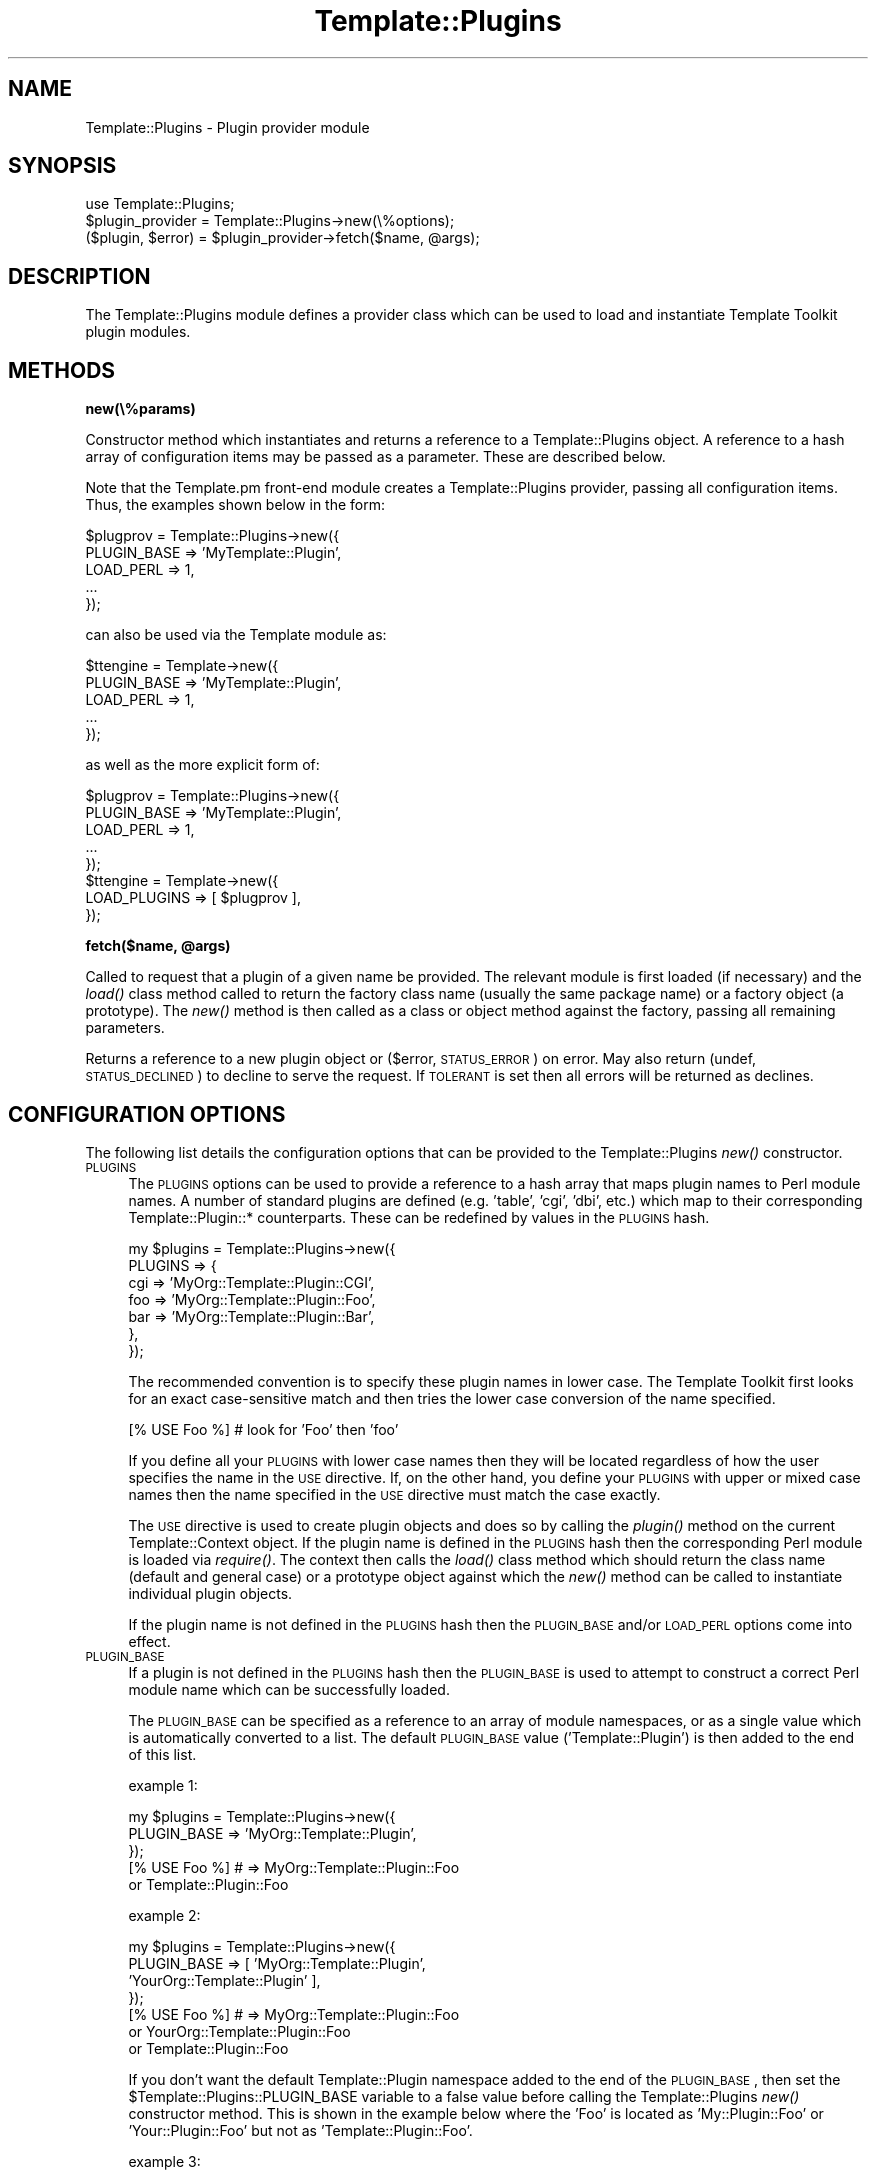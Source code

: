 .\" Automatically generated by Pod::Man 2.12 (Pod::Simple 3.05)
.\"
.\" Standard preamble:
.\" ========================================================================
.de Sh \" Subsection heading
.br
.if t .Sp
.ne 5
.PP
\fB\\$1\fR
.PP
..
.de Sp \" Vertical space (when we can't use .PP)
.if t .sp .5v
.if n .sp
..
.de Vb \" Begin verbatim text
.ft CW
.nf
.ne \\$1
..
.de Ve \" End verbatim text
.ft R
.fi
..
.\" Set up some character translations and predefined strings.  \*(-- will
.\" give an unbreakable dash, \*(PI will give pi, \*(L" will give a left
.\" double quote, and \*(R" will give a right double quote.  \*(C+ will
.\" give a nicer C++.  Capital omega is used to do unbreakable dashes and
.\" therefore won't be available.  \*(C` and \*(C' expand to `' in nroff,
.\" nothing in troff, for use with C<>.
.tr \(*W-
.ds C+ C\v'-.1v'\h'-1p'\s-2+\h'-1p'+\s0\v'.1v'\h'-1p'
.ie n \{\
.    ds -- \(*W-
.    ds PI pi
.    if (\n(.H=4u)&(1m=24u) .ds -- \(*W\h'-12u'\(*W\h'-12u'-\" diablo 10 pitch
.    if (\n(.H=4u)&(1m=20u) .ds -- \(*W\h'-12u'\(*W\h'-8u'-\"  diablo 12 pitch
.    ds L" ""
.    ds R" ""
.    ds C` ""
.    ds C' ""
'br\}
.el\{\
.    ds -- \|\(em\|
.    ds PI \(*p
.    ds L" ``
.    ds R" ''
'br\}
.\"
.\" If the F register is turned on, we'll generate index entries on stderr for
.\" titles (.TH), headers (.SH), subsections (.Sh), items (.Ip), and index
.\" entries marked with X<> in POD.  Of course, you'll have to process the
.\" output yourself in some meaningful fashion.
.if \nF \{\
.    de IX
.    tm Index:\\$1\t\\n%\t"\\$2"
..
.    nr % 0
.    rr F
.\}
.\"
.\" Accent mark definitions (@(#)ms.acc 1.5 88/02/08 SMI; from UCB 4.2).
.\" Fear.  Run.  Save yourself.  No user-serviceable parts.
.    \" fudge factors for nroff and troff
.if n \{\
.    ds #H 0
.    ds #V .8m
.    ds #F .3m
.    ds #[ \f1
.    ds #] \fP
.\}
.if t \{\
.    ds #H ((1u-(\\\\n(.fu%2u))*.13m)
.    ds #V .6m
.    ds #F 0
.    ds #[ \&
.    ds #] \&
.\}
.    \" simple accents for nroff and troff
.if n \{\
.    ds ' \&
.    ds ` \&
.    ds ^ \&
.    ds , \&
.    ds ~ ~
.    ds /
.\}
.if t \{\
.    ds ' \\k:\h'-(\\n(.wu*8/10-\*(#H)'\'\h"|\\n:u"
.    ds ` \\k:\h'-(\\n(.wu*8/10-\*(#H)'\`\h'|\\n:u'
.    ds ^ \\k:\h'-(\\n(.wu*10/11-\*(#H)'^\h'|\\n:u'
.    ds , \\k:\h'-(\\n(.wu*8/10)',\h'|\\n:u'
.    ds ~ \\k:\h'-(\\n(.wu-\*(#H-.1m)'~\h'|\\n:u'
.    ds / \\k:\h'-(\\n(.wu*8/10-\*(#H)'\z\(sl\h'|\\n:u'
.\}
.    \" troff and (daisy-wheel) nroff accents
.ds : \\k:\h'-(\\n(.wu*8/10-\*(#H+.1m+\*(#F)'\v'-\*(#V'\z.\h'.2m+\*(#F'.\h'|\\n:u'\v'\*(#V'
.ds 8 \h'\*(#H'\(*b\h'-\*(#H'
.ds o \\k:\h'-(\\n(.wu+\w'\(de'u-\*(#H)/2u'\v'-.3n'\*(#[\z\(de\v'.3n'\h'|\\n:u'\*(#]
.ds d- \h'\*(#H'\(pd\h'-\w'~'u'\v'-.25m'\f2\(hy\fP\v'.25m'\h'-\*(#H'
.ds D- D\\k:\h'-\w'D'u'\v'-.11m'\z\(hy\v'.11m'\h'|\\n:u'
.ds th \*(#[\v'.3m'\s+1I\s-1\v'-.3m'\h'-(\w'I'u*2/3)'\s-1o\s+1\*(#]
.ds Th \*(#[\s+2I\s-2\h'-\w'I'u*3/5'\v'-.3m'o\v'.3m'\*(#]
.ds ae a\h'-(\w'a'u*4/10)'e
.ds Ae A\h'-(\w'A'u*4/10)'E
.    \" corrections for vroff
.if v .ds ~ \\k:\h'-(\\n(.wu*9/10-\*(#H)'\s-2\u~\d\s+2\h'|\\n:u'
.if v .ds ^ \\k:\h'-(\\n(.wu*10/11-\*(#H)'\v'-.4m'^\v'.4m'\h'|\\n:u'
.    \" for low resolution devices (crt and lpr)
.if \n(.H>23 .if \n(.V>19 \
\{\
.    ds : e
.    ds 8 ss
.    ds o a
.    ds d- d\h'-1'\(ga
.    ds D- D\h'-1'\(hy
.    ds th \o'bp'
.    ds Th \o'LP'
.    ds ae ae
.    ds Ae AE
.\}
.rm #[ #] #H #V #F C
.\" ========================================================================
.\"
.IX Title "Template::Plugins 3"
.TH Template::Plugins 3 "2007-04-27" "perl v5.8.8" "User Contributed Perl Documentation"
.\" For nroff, turn off justification.  Always turn off hyphenation; it makes
.\" way too many mistakes in technical documents.
.if n .ad l
.nh
.SH "NAME"
Template::Plugins \- Plugin provider module
.SH "SYNOPSIS"
.IX Header "SYNOPSIS"
.Vb 1
\&    use Template::Plugins;
\&
\&    $plugin_provider = Template::Plugins\->new(\e%options);
\&
\&    ($plugin, $error) = $plugin_provider\->fetch($name, @args);
.Ve
.SH "DESCRIPTION"
.IX Header "DESCRIPTION"
The Template::Plugins module defines a provider class which can be used
to load and instantiate Template Toolkit plugin modules.
.SH "METHODS"
.IX Header "METHODS"
.Sh "new(\e%params)"
.IX Subsection "new(%params)"
Constructor method which instantiates and returns a reference to a
Template::Plugins object.  A reference to a hash array of configuration
items may be passed as a parameter.  These are described below.
.PP
Note that the Template.pm front-end module creates a Template::Plugins
provider, passing all configuration items.  Thus, the examples shown
below in the form:
.PP
.Vb 5
\&    $plugprov = Template::Plugins\->new({
\&        PLUGIN_BASE => 'MyTemplate::Plugin',
\&        LOAD_PERL   => 1,
\&        ...
\&    });
.Ve
.PP
can also be used via the Template module as:
.PP
.Vb 5
\&    $ttengine = Template\->new({
\&        PLUGIN_BASE => 'MyTemplate::Plugin',
\&        LOAD_PERL   => 1,
\&        ...
\&    });
.Ve
.PP
as well as the more explicit form of:
.PP
.Vb 5
\&    $plugprov = Template::Plugins\->new({
\&        PLUGIN_BASE => 'MyTemplate::Plugin',
\&        LOAD_PERL   => 1,
\&        ...
\&    });
\&
\&    $ttengine = Template\->new({
\&        LOAD_PLUGINS => [ $plugprov ],
\&    });
.Ve
.ie n .Sh "fetch($name, @args)"
.el .Sh "fetch($name, \f(CW@args\fP)"
.IX Subsection "fetch($name, @args)"
Called to request that a plugin of a given name be provided.  The relevant 
module is first loaded (if necessary) and the \fIload()\fR class method called 
to return the factory class name (usually the same package name) or a 
factory object (a prototype).  The \fInew()\fR method is then called as a 
class or object method against the factory, passing all remaining
parameters.
.PP
Returns a reference to a new plugin object or ($error, \s-1STATUS_ERROR\s0)
on error.  May also return (undef, \s-1STATUS_DECLINED\s0) to decline to
serve the request.  If \s-1TOLERANT\s0 is set then all errors will be
returned as declines.
.SH "CONFIGURATION OPTIONS"
.IX Header "CONFIGURATION OPTIONS"
The following list details the configuration options that can be provided
to the Template::Plugins \fInew()\fR constructor.
.IP "\s-1PLUGINS\s0" 4
.IX Item "PLUGINS"
The \s-1PLUGINS\s0 options can be used to provide a reference to a hash array
that maps plugin names to Perl module names.  A number of standard
plugins are defined (e.g. 'table', 'cgi', 'dbi', etc.) which map to
their corresponding Template::Plugin::* counterparts.  These can be
redefined by values in the \s-1PLUGINS\s0 hash.
.Sp
.Vb 7
\&    my $plugins = Template::Plugins\->new({
\&        PLUGINS => {
\&            cgi => 'MyOrg::Template::Plugin::CGI',
\&            foo => 'MyOrg::Template::Plugin::Foo',
\&            bar => 'MyOrg::Template::Plugin::Bar',
\&        },  
\&    });
.Ve
.Sp
The recommended convention is to specify these plugin names in lower
case.  The Template Toolkit first looks for an exact case-sensitive
match and then tries the lower case conversion of the name specified.
.Sp
.Vb 1
\&    [% USE Foo %]      # look for 'Foo' then 'foo'
.Ve
.Sp
If you define all your \s-1PLUGINS\s0 with lower case names then they will be
located regardless of how the user specifies the name in the \s-1USE\s0
directive.  If, on the other hand, you define your \s-1PLUGINS\s0 with upper
or mixed case names then the name specified in the \s-1USE\s0 directive must
match the case exactly.
.Sp
The \s-1USE\s0 directive is used to create plugin objects and does so by
calling the \fIplugin()\fR method on the current Template::Context object.
If the plugin name is defined in the \s-1PLUGINS\s0 hash then the
corresponding Perl module is loaded via \fIrequire()\fR.  The context then
calls the \fIload()\fR class method which should return the class name 
(default and general case) or a prototype object against which the 
\&\fInew()\fR method can be called to instantiate individual plugin objects.
.Sp
If the plugin name is not defined in the \s-1PLUGINS\s0 hash then the
\&\s-1PLUGIN_BASE\s0 and/or \s-1LOAD_PERL\s0 options come into effect.
.IP "\s-1PLUGIN_BASE\s0" 4
.IX Item "PLUGIN_BASE"
If a plugin is not defined in the \s-1PLUGINS\s0 hash then the \s-1PLUGIN_BASE\s0 is used
to attempt to construct a correct Perl module name which can be successfully 
loaded.
.Sp
The \s-1PLUGIN_BASE\s0 can be specified as a reference to an array of module
namespaces, or as a single value which is automatically converted to a
list.  The default \s-1PLUGIN_BASE\s0 value ('Template::Plugin') is then added
to the end of this list.
.Sp
example 1:
.Sp
.Vb 3
\&    my $plugins = Template::Plugins\->new({
\&        PLUGIN_BASE => 'MyOrg::Template::Plugin',
\&    });
\&
\&    [% USE Foo %]    # => MyOrg::Template::Plugin::Foo
\&                       or        Template::Plugin::Foo
.Ve
.Sp
example 2:
.Sp
.Vb 4
\&    my $plugins = Template::Plugins\->new({
\&        PLUGIN_BASE => [   'MyOrg::Template::Plugin',
\&                           'YourOrg::Template::Plugin'  ],
\&    });
\&
\&    [% USE Foo %]    # =>   MyOrg::Template::Plugin::Foo
\&                       or YourOrg::Template::Plugin::Foo 
\&                       or          Template::Plugin::Foo
.Ve
.Sp
If you don't want the default Template::Plugin namespace added to the
end of the \s-1PLUGIN_BASE\s0, then set the \f(CW$Template::Plugins::PLUGIN_BASE\fR
variable to a false value before calling the Template::Plugins \fInew()\fR
constructor method.  This is shown in the example below where the
\&'Foo' is located as 'My::Plugin::Foo' or 'Your::Plugin::Foo' but not 
as 'Template::Plugin::Foo'.
.Sp
example 3:
.Sp
.Vb 2
\&    use Template::Plugins;
\&    $Template::Plugins::PLUGIN_BASE = '';
\&
\&    my $plugins = Template::Plugins\->new({
\&        PLUGIN_BASE => [   'My::Plugin',
\&                           'Your::Plugin'  ],
\&    });
\&
\&    [% USE Foo %]    # =>   My::Plugin::Foo
\&                       or Your::Plugin::Foo
.Ve
.IP "\s-1LOAD_PERL\s0" 4
.IX Item "LOAD_PERL"
If a plugin cannot be loaded using the \s-1PLUGINS\s0 or \s-1PLUGIN_BASE\s0
approaches then the provider can make a final attempt to load the
module without prepending any prefix to the module path.  This allows
regular Perl modules (i.e. those that don't reside in the
Template::Plugin or some other such namespace) to be loaded and used
as plugins.
.Sp
By default, the \s-1LOAD_PERL\s0 option is set to 0 and no attempt will be made
to load any Perl modules that aren't named explicitly in the \s-1PLUGINS\s0
hash or reside in a package as named by one of the \s-1PLUGIN_BASE\s0
components.
.Sp
Plugins loaded using the \s-1PLUGINS\s0 or \s-1PLUGIN_BASE\s0 receive a reference to
the current context object as the first argument to the \fInew()\fR
constructor.  Modules loaded using \s-1LOAD_PERL\s0 are assumed to not
conform to the plugin interface.  They must provide a \fInew()\fR class
method for instantiating objects but it will not receive a reference
to the context as the first argument.  Plugin modules should provide a
\&\fIload()\fR class method (or inherit the default one from the
Template::Plugin base class) which is called the first time the plugin
is loaded.  Regular Perl modules need not.  In all other respects,
regular Perl objects and Template Toolkit plugins are identical.
.Sp
If a particular Perl module does not conform to the common, but not
unilateral, \fInew()\fR constructor convention then a simple plugin wrapper
can be written to interface to it.
.IP "\s-1TOLERANT\s0" 4
.IX Item "TOLERANT"
The \s-1TOLERANT\s0 flag is used by the various Template Toolkit provider
modules (Template::Provider, Template::Plugins, Template::Filters) to
control their behaviour when errors are encountered.  By default, any
errors are reported as such, with the request for the particular
resource (template, plugin, filter) being denied and an exception
raised.  When the \s-1TOLERANT\s0 flag is set to any true values, errors will
be silently ignored and the provider will instead return
\&\s-1STATUS_DECLINED\s0.  This allows a subsequent provider to take
responsibility for providing the resource, rather than failing the
request outright.  If all providers decline to service the request,
either through tolerated failure or a genuine disinclination to
comply, then a '<resource> not found' exception is raised.
.IP "\s-1DEBUG\s0" 4
.IX Item "DEBUG"
The \s-1DEBUG\s0 option can be used to enable debugging messages from the
Template::Plugins module by setting it to include the \s-1DEBUG_PLUGINS\s0
value.
.Sp
.Vb 1
\&    use Template::Constants qw( :debug );
\&
\&    my $template = Template\->new({
\&        DEBUG => DEBUG_FILTERS | DEBUG_PLUGINS,
\&    });
.Ve
.SH "TEMPLATE TOOLKIT PLUGINS"
.IX Header "TEMPLATE TOOLKIT PLUGINS"
The following plugin modules are distributed with the Template
Toolkit.  Some of the plugins interface to external modules (detailed
below) which should be downloaded from any \s-1CPAN\s0 site and installed
before using the plugin.
.Sh "Autoformat"
.IX Subsection "Autoformat"
The Autoformat plugin is an interface to Damian Conway's Text::Autoformat 
Perl module which provides advanced text wrapping and formatting.  See
Template::Plugin::Autoformat and Text::Autoformat for further 
details.
.PP
.Vb 3
\&    [% USE autoformat(left=10, right=20) %]
\&    [% autoformat(mytext) %]        # call autoformat sub
\&    [% mytext FILTER autoformat %]  # or use autoformat filter
.Ve
.PP
The Text::Autoformat module is available from \s-1CPAN:\s0
.PP
.Vb 1
\&    http://www.cpan.org/modules/by\-module/Text/
.Ve
.Sh "\s-1CGI\s0"
.IX Subsection "CGI"
The \s-1CGI\s0 plugin is a wrapper around Lincoln Stein's 
<lstein@genome.wi.mit.edu> \s-1CGI\s0.pm module.  The plugin is 
distributed with the Template Toolkit (see Template::Plugin::CGI)
and the \s-1CGI\s0 module itself is distributed with recent versions Perl,
or is available from \s-1CPAN\s0.
.PP
.Vb 6
\&    [% USE CGI %]
\&    [% CGI.param('param_name') %]
\&    [% CGI.start_form %]
\&    [% CGI.popup_menu( Name   => 'color', 
\&                       Values => [ 'Green', 'Brown' ] ) %]
\&    [% CGI.end_form %]
.Ve
.Sh "Datafile"
.IX Subsection "Datafile"
Provides an interface to data stored in a plain text file in a simple
delimited format.  The first line in the file specifies field names
which should be delimiter by any non-word character sequence.
Subsequent lines define data using the same delimiter as in the first
line.  Blank lines and comments (lines starting '#') are ignored.  See
Template::Plugin::Datafile for further details.
.PP
/tmp/mydata:
.PP
.Vb 5
\&    # define names for each field
\&    id : email : name : tel
\&    # here's the data
\&    fred : fred@here.com : Fred Smith : 555\-1234
\&    bill : bill@here.com : Bill White : 555\-5678
.Ve
.PP
example:
.PP
.Vb 1
\&    [% USE userlist = datafile('/tmp/mydata') %]
\&
\&    [% FOREACH user = userlist %]
\&       [% user.name %] ([% user.id %])
\&    [% END %]
.Ve
.Sh "Date"
.IX Subsection "Date"
The Date plugin provides an easy way to generate formatted time and date
strings by delegating to the \s-1POSIX\s0 \fIstrftime()\fR routine.   See
Template::Plugin::Date and \s-1POSIX\s0 for further details.
.PP
.Vb 2
\&    [% USE date %]
\&    [% date.format %]           # current time/date
\&
\&    File last modified: [% date.format(template.modtime) %]
.Ve
.Sh "Directory"
.IX Subsection "Directory"
The Directory plugin provides a simple interface to a directory and
the files within it.  See Template::Plugin::Directory for further
details.
.PP
.Vb 7
\&    [% USE dir = Directory('/tmp') %]
\&    [% FOREACH file = dir.files %]
\&        # all the plain files in the directory
\&    [% END %]
\&    [% FOREACH file = dir.dirs %]
\&        # all the sub\-directories
\&    [% END %]
.Ve
.Sh "\s-1DBI\s0"
.IX Subsection "DBI"
The \s-1DBI\s0 plugin is no longer distributed as part of the Template Toolkit
(as of version 2.15).  It is now available as a separate Template-Plugin-DBI 
distribution from \s-1CPAN\s0.
.Sh "Dumper"
.IX Subsection "Dumper"
The Dumper plugin provides an interface to the Data::Dumper module.  See
Template::Plugin::Dumper and Data::Dumper for futher details.
.PP
.Vb 2
\&    [% USE dumper(indent=0, pad="<br>") %]
\&    [% dumper.dump(myvar, yourvar) %]
.Ve
.Sh "File"
.IX Subsection "File"
The File plugin provides a general abstraction for files and can be
used to fetch information about specific files within a filesystem.
See Template::Plugin::File for further details.
.PP
.Vb 4
\&    [% USE File('/tmp/foo.html') %]
\&    [% File.name %]     # foo.html
\&    [% File.dir %]      # /tmp
\&    [% File.mtime %]    # modification time
.Ve
.Sh "Filter"
.IX Subsection "Filter"
This module implements a base class plugin which can be subclassed
to easily create your own modules that define and install new filters.
.PP
.Vb 1
\&    package MyOrg::Template::Plugin::MyFilter;
\&
\&    use Template::Plugin::Filter;
\&    use base qw( Template::Plugin::Filter );
\&
\&    sub filter {
\&        my ($self, $text) = @_;
\&
\&        # ...mungify $text...
\&
\&        return $text;
\&    }
\&
\&    # now load it...
\&    [% USE MyFilter %]
\&
\&    # ...and use the returned object as a filter
\&    [% FILTER $MyFilter %]
\&      ...
\&    [% END %]
.Ve
.PP
See Template::Plugin::Filter for further details.
.Sh "Format"
.IX Subsection "Format"
The Format plugin provides a simple way to format text according to a
\&\fIprintf()\fR\-like format.   See Template::Plugin::Format for further 
details.
.PP
.Vb 2
\&    [% USE bold = format('<b>%s</b>') %]
\&    [% bold('Hello') %]
.Ve
.Sh "\s-1GD\s0"
.IX Subsection "GD"
The \s-1GD\s0 plugins are no longer part of the core Template Toolkit distribution.
They are now available in a separate Template-GD distribution.
.Sh "\s-1HTML\s0"
.IX Subsection "HTML"
The \s-1HTML\s0 plugin is very basic, implementing a few useful
methods for generating \s-1HTML\s0.  It is likely to be extended in the future
or integrated with a larger project to generate \s-1HTML\s0 elements in a generic
way (as discussed recently on the mod_perl mailing list).
.PP
.Vb 4
\&    [% USE HTML %]
\&    [% HTML.escape("if (a < b && c > d) ..." %]
\&    [% HTML.attributes(border => 1, cellpadding => 2) %]
\&    [% HTML.element(table => { border => 1, cellpadding => 2 }) %]
.Ve
.PP
See Template::Plugin::HTML for further details.
.Sh "Iterator"
.IX Subsection "Iterator"
The Iterator plugin provides a way to create a Template::Iterator
object to iterate over a data set.  An iterator is created
automatically by the \s-1FOREACH\s0 directive and is aliased to the 'loop'
variable.  This plugin allows an iterator to be explicitly created
with a given name, or the default plugin name, 'iterator'.  See
Template::Plugin::Iterator for further details.
.PP
.Vb 1
\&    [% USE iterator(list, args) %]
\&
\&    [% FOREACH item = iterator %]
\&       [% '<ul>' IF iterator.first %]
\&       <li>[% item %]
\&       [% '</ul>' IF iterator.last %]
\&    [% END %]
.Ve
.Sh "Pod"
.IX Subsection "Pod"
This plugin provides an interface to the Pod::POM module
which parses \s-1POD\s0 documents into an internal object model which can
then be traversed and presented through the Template Toolkit.
.PP
.Vb 1
\&    [% USE Pod(podfile) %]
\&
\&    [% FOREACH head1 = Pod.head1;
\&         FOREACH head2 = head1/head2;
\&           ...
\&         END;
\&       END
\&    %]
.Ve
.Sh "String"
.IX Subsection "String"
The String plugin implements an object-oriented interface for 
manipulating strings.  See Template::Plugin::String for further 
details.
.PP
.Vb 2
\&    [% USE String 'Hello' %]
\&    [% String.append(' World') %]
\&
\&    [% msg = String.new('Another string') %]
\&    [% msg.replace('string', 'text') %]
\&
\&    The string "[% msg %]" is [% msg.length %] characters long.
.Ve
.Sh "Table"
.IX Subsection "Table"
The Table plugin allows you to format a list of data items into a 
virtual table by specifying a fixed number of rows or columns, with 
an optional overlap.  See Template::Plugin::Table for further 
details.
.PP
.Vb 1
\&    [% USE table(list, rows=10, overlap=1) %]
\&
\&    [% FOREACH item = table.col(3) %]
\&       [% item %]
\&    [% END %]
.Ve
.Sh "\s-1URL\s0"
.IX Subsection "URL"
The \s-1URL\s0 plugin provides a simple way of contructing URLs from a base
part and a variable set of parameters.  See Template::Plugin::URL
for further details.
.PP
.Vb 1
\&    [% USE mycgi = url('/cgi\-bin/bar.pl', debug=1) %]
\&
\&    [% mycgi %]
\&       # ==> /cgi/bin/bar.pl?debug=1
\&
\&    [% mycgi(mode='submit') %]
\&       # ==> /cgi/bin/bar.pl?mode=submit&debug=1
.Ve
.Sh "Wrap"
.IX Subsection "Wrap"
The Wrap plugin uses the Text::Wrap module by David Muir Sharnoff 
<muir@idiom.com> (with help from Tim Pierce and many many others)
to provide simple paragraph formatting.  See Template::Plugin::Wrap
and Text::Wrap for further details.
.PP
.Vb 3
\&    [% USE wrap %]
\&    [% wrap(mytext, 40, '* ', '  ') %]  # use wrap sub
\&    [% mytext FILTER wrap(40) \-%]       # or wrap FILTER
.Ve
.PP
The Text::Wrap module is available from \s-1CPAN:\s0
.PP
.Vb 1
\&    http://www.cpan.org/modules/by\-module/Text/
.Ve
.Sh "XML::Style"
.IX Subsection "XML::Style"
This plugin defines a filter for performing simple stylesheet based 
transformations of \s-1XML\s0 text.
.PP
.Vb 9
\&    [% USE xmlstyle 
\&           table = { 
\&               attributes = { 
\&                   border      = 0
\&                   cellpadding = 4
\&                   cellspacing = 1
\&               }
\&           }
\&    %]
\&
\&    [% FILTER xmlstyle %]
\&    <table>
\&    <tr>
\&      <td>Foo</td> <td>Bar</td> <td>Baz</td>
\&    </tr>
\&    </table>
\&    [% END %]
.Ve
.PP
See Template::Plugin::XML::Style for further details.
.Sh "\s-1XML\s0"
.IX Subsection "XML"
The \s-1XML::DOM\s0, \s-1XML::RSS\s0, XML::Simple and XML::XPath plugins are no
longer distributed with the Template Toolkit as of version 2.15
.PP
They are now available in a separate Template-XML distribution.
.SH "BUGS / ISSUES"
.IX Header "BUGS / ISSUES"
.IP "\(bu" 4
It might be worthwhile being able to distinguish between absolute
module names and those which should be applied relative to \s-1PLUGIN_BASE\s0
directories.  For example, use 'MyNamespace::MyModule' to denote
absolute module names (e.g. \s-1LOAD_PERL\s0), and 'MyNamespace.MyModule' to
denote relative to \s-1PLUGIN_BASE\s0.
.SH "AUTHOR"
.IX Header "AUTHOR"
Andy Wardley <abw@wardley.org>
.PP
<http://wardley.org/|http://wardley.org/>
.SH "VERSION"
.IX Header "VERSION"
2.77, distributed as part of the
Template Toolkit version 2.19, released on 27 April 2007.
.SH "COPYRIGHT"
.IX Header "COPYRIGHT"
.Vb 1
\&  Copyright (C) 1996\-2007 Andy Wardley.  All Rights Reserved.
.Ve
.PP
This module is free software; you can redistribute it and/or
modify it under the same terms as Perl itself.
.SH "SEE ALSO"
.IX Header "SEE ALSO"
Template, Template::Plugin, Template::Context
